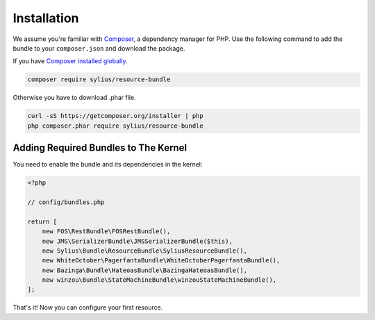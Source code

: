 Installation
============

We assume you're familiar with `Composer <http://packagist.org>`_, a dependency manager for PHP.
Use the following command to add the bundle to your ``composer.json`` and download the package.

If you have `Composer installed globally <http://getcomposer.org/doc/00-intro.md#globally>`_.

.. code-block:: bash

    composer require sylius/resource-bundle

Otherwise you have to download .phar file.

.. code-block:: bash

    curl -sS https://getcomposer.org/installer | php
    php composer.phar require sylius/resource-bundle

Adding Required Bundles to The Kernel
-------------------------------------

You need to enable the bundle and its dependencies in the kernel:

.. code-block:: php

    <?php

    // config/bundles.php

    return [
        new FOS\RestBundle\FOSRestBundle(),
        new JMS\SerializerBundle\JMSSerializerBundle($this),
        new Sylius\Bundle\ResourceBundle\SyliusResourceBundle(),
        new WhiteOctober\PagerfantaBundle\WhiteOctoberPagerfantaBundle(),
        new Bazinga\Bundle\HateoasBundle\BazingaHateoasBundle(),
        new winzou\Bundle\StateMachineBundle\winzouStateMachineBundle(),
    ];

That's it! Now you can configure your first resource.
